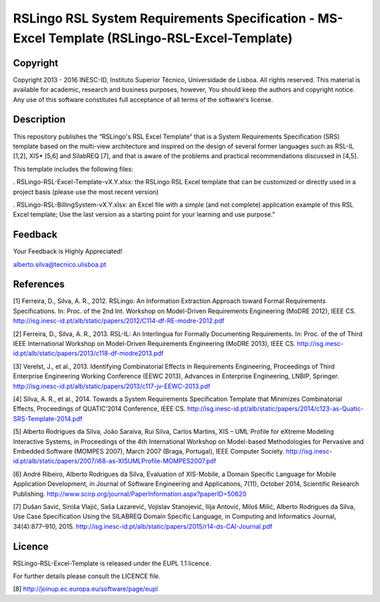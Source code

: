 RSLingo RSL System Requirements Specification - MS-Excel Template (RSLingo-RSL-Excel-Template)
==============================================================================================

Copyright
--------------------------------------------------------------------------------------
Copyright 2013 - 2016 INESC-ID, Instituto Superior Técnico, Universidade de Lisboa. All rights reserved. 
This material is available for academic, research and business purposes, however, You should keep the authors and copyright notice.
Any use of this software constitutes full acceptance of all terms of the software's license.

Description
--------------------------------------------------------------------------------------
This repository publishes the “RSLingo's RSL Excel Template” that is a System Requirements Specification (SRS) template based on the multi-view architecture and inspired on the design of several former languages such as RSL-IL [1,2], XIS* [5,6] and SilabREQ [7], and that is aware of the problems and practical recommendations discussed in [4,5].

This template includes the following files:

. RSLingo-RSL-Excel-Template-vX.Y.xlsx: the RSLingo RSL Excel template that can be customized or directly used in a project basis (please use the most recent version)

. RSLingo-RSL-BillingSystem-vX.Y.xlsx: an Excel file with a simple (and not complete) application example of this RSL Excel template; Use the last version as a starting point for your learning and use purpose."


Feedback
--------------------------------------------------------------------------------------
Your Feedback is Highly Appreciated!

alberto.silva@tecnico.ulisboa.pt


References
--------------------------------------------------------------------------------------
[1]	Ferreira, D., Silva, A. R., 2012. RSLingo: An Information Extraction Approach toward Formal Requirements Specifications. In: Proc. of the 2nd Int. Workshop on Model-Driven Requirements Engineering (MoDRE 2012), IEEE CS. http://isg.inesc-id.pt/alb/static/papers/2012/C114-df-RE-modre-2012.pdf

[2]	Ferreira, D., Silva, A. R., 2013. RSL-IL: An Interlingua for Formally Documenting Requirements. In: Proc. of the of Third IEEE International Workshop on Model-Driven Requirements Engineering (MoDRE 2013), IEEE CS. http://isg.inesc-id.pt/alb/static/papers/2013/c118-df-modre2013.pdf

[3]	Verelst, J., et al., 2013. Identifying Combinatorial Effects in Requirements Engineering, Proceedings of Third Enterprise Engineering Working Conference (EEWC 2013), Advances in Enterprise Engineering, LNBIP, Springer. http://isg.inesc-id.pt/alb/static/papers/2013/c117-jv-EEWC-2013.pdf

[4]	Silva, A. R., et al., 2014. Towards a System Requirements Specification Template that Minimizes Combinatorial Effects, Proceedings of QUATIC’2014 Conference, IEEE CS. http://isg.inesc-id.pt/alb/static/papers/2014/c123-as-Quatic-SRS-Template-2014.pdf

[5]	Alberto Rodrigues da Silva, João Saraiva, Rui Silva, Carlos Martins, XIS – UML Profile for eXtreme Modeling Interactive Systems, in Proceedings of the 4th International Workshop on Model-based Methodologies for Pervasive and Embedded Software (MOMPES 2007), March 2007 (Braga, Portugal), IEEE Computer Society. http://isg.inesc-id.pt/alb/static/papers/2007/i68-as-XISUMLProfile-MOMPES2007.pdf

[6]	André Ribeiro, Alberto Rodrigues da Silva, Evaluation of XIS-Mobile, a Domain Specific Language for Mobile Application Development, in Journal of Software Engineering and Applications, 7(11), October 2014, Scientific Research Publishing. http://www.scirp.org/journal/PaperInformation.aspx?paperID=50620 

[7]	Dušan Savić, Siniša Vlajić, Saša Lazarević, Vojislav Stanojević, Ilija Antović, Miloš Milić, Alberto Rodrigues da Silva, Use Case Specification Using the SILABREQ Domain Specific Language, in Computing and Informatics Journal, 34(4):877–910, 2015. http://isg.inesc-id.pt/alb/static/papers/2015/r14-ds-CAI-Journal.pdf

Licence
--------------------------------------------------------------------------------------
RSLingo-RSL-Excel-Template is released under the EUPL 1.1 licence.

For further details please consult the LICENCE file. 

[8] http://joinup.ec.europa.eu/software/page/eupl
